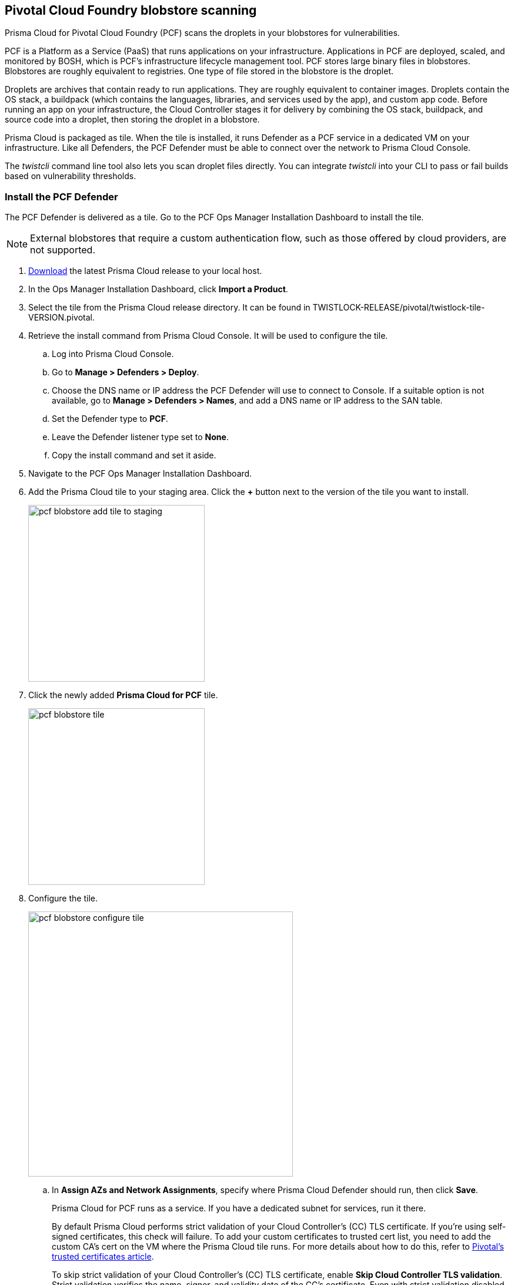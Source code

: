 == Pivotal Cloud Foundry blobstore scanning

Prisma Cloud for Pivotal Cloud Foundry (PCF) scans the droplets in your blobstores for vulnerabilities.

PCF is a Platform as a Service (PaaS) that runs applications on your infrastructure.
Applications in PCF are deployed, scaled, and monitored by BOSH, which is PCF's infrastructure lifecycle management tool.
PCF stores large binary files in blobstores.
Blobstores are roughly equivalent to registries.
One type of file stored in the blobstore is the droplet.

Droplets are archives that contain ready to run applications.
They are roughly equivalent to container images.
Droplets contain the OS stack, a buildpack (which contains the languages, libraries, and services used by the app), and custom app code.
Before running an app on your infrastructure, the Cloud Controller stages it for delivery by combining the OS stack, buildpack, and source code into a droplet, then storing the droplet in a blobstore.

Prisma Cloud is packaged as tile.
When the tile is installed, it runs Defender as a PCF service in a dedicated VM on your infrastructure.
Like all Defenders, the PCF Defender must be able to connect over the network to Prisma Cloud Console.

The _twistcli_ command line tool also lets you scan droplet files directly.
You can integrate _twistcli_ into your CLI to pass or fail builds based on vulnerability thresholds.


[.task]
=== Install the PCF Defender

The PCF Defender is delivered as a tile.
Go to the PCF Ops Manager Installation Dashboard to install the tile.

ifdef::compute_edition[]
*Prerequisites:*

* Prisma Cloud Console has already been installed.
One option is to xref:../install/install_pks.adoc#[install Console on Pivotal Container Service (PKS)], although there are xref:../install/getting_started.adoc#[many options], including xref:../install/install_onebox.adoc#[Onebox].
endif::compute_edition[]

NOTE: External blobstores that require a custom authentication flow, such as those offered by cloud providers, are not supported.

[.procedure]
. https://docs.twistlock.com/docs/latest/download/releases.html[Download] the latest Prisma Cloud release to your local host.

. In the Ops Manager Installation Dashboard, click *Import a Product*.

. Select the tile from the Prisma Cloud release directory.
It can be found in TWISTLOCK-RELEASE/pivotal/twistlock-tile-VERSION.pivotal.

. Retrieve the install command from Prisma Cloud Console.
It will be used to configure the tile.

.. Log into Prisma Cloud Console.

.. Go to *Manage > Defenders > Deploy*.

.. Choose the DNS name or IP address the PCF Defender will use to connect to Console.
   If a suitable option is not available, go to *Manage > Defenders > Names*, and add a DNS name or IP address to the SAN table.

.. Set the Defender type to *PCF*.

.. Leave the Defender listener type set to *None*.

.. Copy the install command and set it aside.

. Navigate to the PCF Ops Manager Installation Dashboard.

. Add the Prisma Cloud tile to your staging area.
Click the *+* button next to the version of the tile you want to install.
+
image::pcf_blobstore_add_tile_to_staging.png[width=300]

. Click the newly added *Prisma Cloud for PCF* tile.
+
image::pcf_blobstore_tile.png[width=300]

. Configure the tile.
+
image::pcf_blobstore_configure_tile.png[width=450]

.. In *Assign AZs and Network Assignments*, specify where Prisma Cloud Defender should run, then click *Save*.
+
Prisma Cloud for PCF runs as a service.
If you have a dedicated subnet for services, run it there.
+
By default Prisma Cloud performs strict validation of your Cloud Controller's (CC) TLS certificate.
If you're using self-signed certificates, this check will failure.
To add your custom certificates to trusted cert list, you need to add the custom CA's cert on the VM where the Prisma Cloud tile runs. 
For more details about how to do this, refer to https://docs.pivotal.io/pivotalcf/2-4/customizing/trusted-certificates.html[Pivotal's trusted certificates article].
+
To skip strict validation of your Cloud Controller's (CC) TLS certificate, enable *Skip Cloud Controller TLS validation*.
Strict validation verifies the name, signer, and validity date of the CC's certificate.
Even with strict validation disabled, the sesssion is still encrypted.
Skip strict validation when:
+
* You're using self-signed certificates
* You're using certificates signed by a CA that isn't in your cert store
* When there's a mismatch between the address you're using to connect to the CC and the common name (CN) or subject alternative name (SAN) in the CC's certificate.

.. In *Prisma Cloud Component Configuration*, enter the install command you copied from Prisma Cloud Console, then click *Save*.

ifdef::compute_edition[]

.. In *Credentials*, select your preferred authentication method: Basic Authentication or Certificate-based Authentication:
+
For Basic Authentication, enter your Prisma Cloud Console credentials, then click *Save*.
+
For Certificate-based Authentication, paste the certificate and private key used for authentication in PEM format, then click *Save*.
+
Notes:
+
* Your xref:../access_control/user_roles.adoc[role] must be Defender Manager or higher.
* For Certificate-based Authentication, the root CA used to sign the certificate used for authentication must be entered under *Manage > Authentication > System Certificates > Advanced Certificate Configuration*. 

endif::compute_edition[]

ifdef::prisma_cloud[]

.. In **Credentials**, enter your Prisma Cloud Console credentials, then click *Save*.
Your https://docs.twistlock.com/docs/latest/access_control/user_roles.adoc[role]  must be Defender Manager or higher.
+
NOTE: Certificate-based authentication is not supported with Prisma Cloud Enterprise.

endif::prisma_cloud[]



. Install the Prisma Cloud tile.
Return to the Ops Manager Installation Dashboard, click *Review Pending Changes*, select *Prisma Cloud for PCF*, then click *Apply changes*.

. After the changes are applied, validate that Prisma Cloud Defender is running.
Log into Prisma Cloud Console, then navigate to *Manage > Defenders > Manage*.
In the table of deployed Defenders, you should see a Defender of type *PCF*.
+
image::pcf_blobstore_defender_installed.png[width=800]


[.task]
=== Configure Prisma Cloud to scan a blobstore

Prisma Cloud can scan internal and external blobstores, and blobstores configured to use the Fog Ruby gem or WebDAV protocol.

[.procedure]
. Log into Prisma Cloud Console.

. Go to *Defend > Vulnerabilities > PCF Blobstore*.

. Click *Add PCF Blobstore settings*.

. Specify the cloud controller.

. Specify the droplets to scan.
To scan all droplets, enter a wildcard (*).

. Specify the maximum number of droplets to scan.
To scan all droplets, enter 0.

. Click *Add*.

. Click *Save*.


[.task]
=== Review scan reports

Scan reports show all vulnerabilities found in the droplets in blobstores.
By default, droplets are rescanned every 24 hours.

[.procedure]
. Log into Prisma Cloud Console.

. Go to *Monitor > Vulnerabilities > PCF Blobstore* to see a list of summary reports for each droplet.

. To drill into a specific scan report, click on a row in the table.
